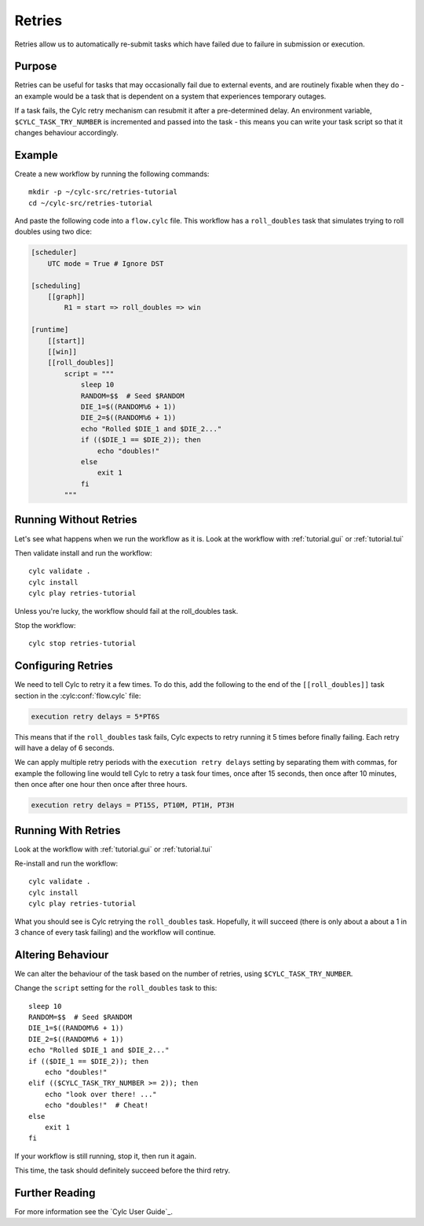Retries
=======

Retries allow us to automatically re-submit tasks which have failed due to
failure in submission or execution.


Purpose
-------

Retries can be useful for tasks that may occasionally fail due to external
events, and are routinely fixable when they do - an example would be a task
that is dependent on a system that experiences temporary outages.

If a task fails, the Cylc retry mechanism can resubmit it after a
pre-determined delay. An environment variable, ``$CYLC_TASK_TRY_NUMBER``
is incremented and passed into the task - this means you can write your
task script so that it changes behaviour accordingly.


Example
-------

.. image:: https://upload.wikimedia.org/wikipedia/commons/7/73/Double-six-dice.jpg
   :width: 200px
   :align: right
   :alt: Two dice both showing the number six

Create a new workflow by running the following commands::

   mkdir -p ~/cylc-src/retries-tutorial
   cd ~/cylc-src/retries-tutorial

And paste the following code into a ``flow.cylc`` file. This workflow has a
``roll_doubles`` task that simulates trying to roll doubles using two dice:

.. code-block:: cylc

   [scheduler]
       UTC mode = True # Ignore DST

   [scheduling]
       [[graph]]
           R1 = start => roll_doubles => win

   [runtime]
       [[start]]
       [[win]]
       [[roll_doubles]]
           script = """
               sleep 10
               RANDOM=$$  # Seed $RANDOM
               DIE_1=$((RANDOM%6 + 1))
               DIE_2=$((RANDOM%6 + 1))
               echo "Rolled $DIE_1 and $DIE_2..."
               if (($DIE_1 == $DIE_2)); then
                   echo "doubles!"
               else
                   exit 1
               fi
           """


Running Without Retries
-----------------------

Let's see what happens when we run the workflow as it is.
Look at the workflow with :ref:`tutorial.gui` or :ref:`tutorial.tui`

Then validate install and run the workflow::

   cylc validate .
   cylc install
   cylc play retries-tutorial

Unless you're lucky, the workflow should fail at the roll_doubles task.

Stop the workflow::

   cylc stop retries-tutorial


Configuring Retries
-------------------

We need to tell Cylc to retry it a few times. To do this, add the following
to the end of the ``[[roll_doubles]]`` task section in the :cylc:conf:`flow.cylc` file:

.. code-block:: cylc

   execution retry delays = 5*PT6S

This means that if the ``roll_doubles`` task fails, Cylc expects to
retry running it 5 times before finally failing. Each retry will have
a delay of 6 seconds.

We can apply multiple retry periods with the ``execution retry delays`` setting
by separating them with commas, for example the following line would tell Cylc
to retry a task four times, once after 15 seconds, then once after 10 minutes,
then once after one hour then once after three hours.

.. code-block:: cylc

   execution retry delays = PT15S, PT10M, PT1H, PT3H


Running With Retries
--------------------

Look at the workflow with :ref:`tutorial.gui` or :ref:`tutorial.tui`

Re-install and run the workflow::

   cylc validate .
   cylc install
   cylc play retries-tutorial

What you should see is Cylc retrying the ``roll_doubles`` task. Hopefully,
it will succeed (there is only about a about a 1 in 3 chance of every task
failing) and the workflow will continue.


Altering Behaviour
------------------

We can alter the behaviour of the task based on the number of retries, using
``$CYLC_TASK_TRY_NUMBER``.

Change the ``script`` setting for the ``roll_doubles`` task to this::

   sleep 10
   RANDOM=$$  # Seed $RANDOM
   DIE_1=$((RANDOM%6 + 1))
   DIE_2=$((RANDOM%6 + 1))
   echo "Rolled $DIE_1 and $DIE_2..."
   if (($DIE_1 == $DIE_2)); then
       echo "doubles!"
   elif (($CYLC_TASK_TRY_NUMBER >= 2)); then
       echo "look over there! ..."
       echo "doubles!"  # Cheat!
   else
       exit 1
   fi

If your workflow is still running, stop it, then run it again.

This time, the task should definitely succeed before the third retry.


Further Reading
---------------

For more information see the `Cylc User Guide`_.
